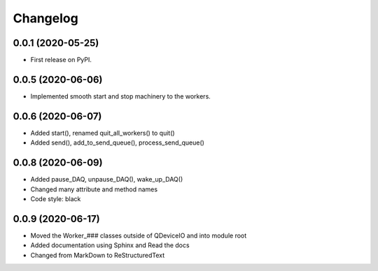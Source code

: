 Changelog
=========

0.0.1 (2020-05-25)
------------------
* First release on PyPI.

0.0.5 (2020-06-06)
------------------
* Implemented smooth start and stop machinery to the workers.

0.0.6 (2020-06-07)
------------------
* Added start(), renamed quit_all_workers() to quit()
* Added send(), add_to_send_queue(), process_send_queue()

0.0.8 (2020-06-09)
------------------
* Added pause_DAQ, unpause_DAQ(), wake_up_DAQ()
* Changed many attribute and method names
* Code style: black

0.0.9 (2020-06-17)
------------------
* Moved the Worker_### classes outside of QDeviceIO and into module root
* Added documentation using Sphinx and Read the docs
* Changed from MarkDown to ReStructuredText